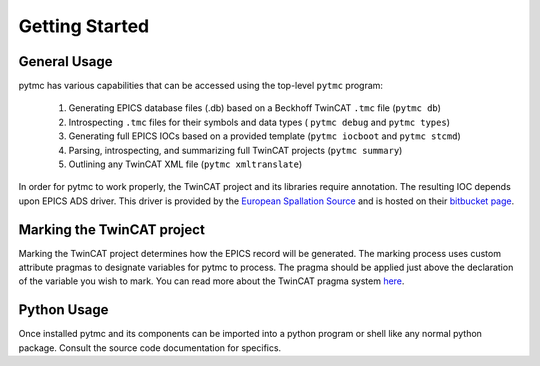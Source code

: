 Getting Started
===============

General Usage
+++++++++++++
pytmc has various capabilities that can be accessed using the top-level ``pytmc`` program:

   1. Generating EPICS database files (.db) based on a Beckhoff TwinCAT ``.tmc`` file (``pytmc db``)
   2. Introspecting ``.tmc`` files for their symbols and data types ( ``pytmc debug`` and ``pytmc types``)
   3. Generating full EPICS IOCs based on a provided template (``pytmc iocboot`` and ``pytmc stcmd``)
   4. Parsing, introspecting, and summarizing full TwinCAT projects (``pytmc summary``)
   5. Outlining any TwinCAT XML file (``pytmc xmltranslate``)

In order for pytmc to work properly, the TwinCAT project and its
libraries require annotation. The resulting IOC depends upon EPICS ADS driver. This
driver is provided by the `European Spallation Source
<https://europeanspallationsource.se/>`_ and is hosted on their `bitbucket page
<https://bitbucket.org/europeanspallationsource/m-epics-twincat-ads>`_.

Marking the TwinCAT project
+++++++++++++++++++++++++++
Marking the TwinCAT project determines how the EPICS record will be generated.
The marking process uses custom attribute pragmas to designate variables for
pytmc to process. The pragma should be applied just above the declaration of
the variable you wish to mark. You can read more about the TwinCAT pragma
system `here
<https://infosys.beckhoff.com/english.php?content=../content/1033/tc3_plc_intro/9007201784297355.html&id=>`_.

Python Usage
++++++++++++
Once installed pytmc and its components can be imported into a python program
or shell like any normal python package. Consult the source code documentation
for specifics. 
